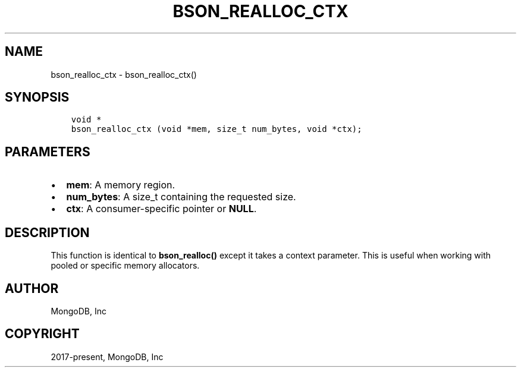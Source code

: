 .\" Man page generated from reStructuredText.
.
.TH "BSON_REALLOC_CTX" "3" "Jan 24, 2019" "1.13.1" "Libbson"
.SH NAME
bson_realloc_ctx \- bson_realloc_ctx()
.
.nr rst2man-indent-level 0
.
.de1 rstReportMargin
\\$1 \\n[an-margin]
level \\n[rst2man-indent-level]
level margin: \\n[rst2man-indent\\n[rst2man-indent-level]]
-
\\n[rst2man-indent0]
\\n[rst2man-indent1]
\\n[rst2man-indent2]
..
.de1 INDENT
.\" .rstReportMargin pre:
. RS \\$1
. nr rst2man-indent\\n[rst2man-indent-level] \\n[an-margin]
. nr rst2man-indent-level +1
.\" .rstReportMargin post:
..
.de UNINDENT
. RE
.\" indent \\n[an-margin]
.\" old: \\n[rst2man-indent\\n[rst2man-indent-level]]
.nr rst2man-indent-level -1
.\" new: \\n[rst2man-indent\\n[rst2man-indent-level]]
.in \\n[rst2man-indent\\n[rst2man-indent-level]]u
..
.SH SYNOPSIS
.INDENT 0.0
.INDENT 3.5
.sp
.nf
.ft C
void *
bson_realloc_ctx (void *mem, size_t num_bytes, void *ctx);
.ft P
.fi
.UNINDENT
.UNINDENT
.SH PARAMETERS
.INDENT 0.0
.IP \(bu 2
\fBmem\fP: A memory region.
.IP \(bu 2
\fBnum_bytes\fP: A size_t containing the requested size.
.IP \(bu 2
\fBctx\fP: A consumer\-specific pointer or \fBNULL\fP\&.
.UNINDENT
.SH DESCRIPTION
.sp
This function is identical to \fBbson_realloc()\fP except it takes a context parameter. This is useful when working with pooled or specific memory allocators.
.SH AUTHOR
MongoDB, Inc
.SH COPYRIGHT
2017-present, MongoDB, Inc
.\" Generated by docutils manpage writer.
.
